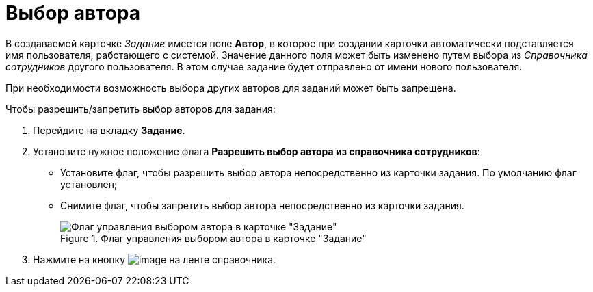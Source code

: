 = Выбор автора

В создаваемой карточке _Задание_ имеется поле *Автор*, в которое при создании карточки автоматически подставляется имя пользователя, работающего с системой. Значение данного поля может быть изменено путем выбора из _Справочника сотрудников_ другого пользователя. В этом случае задание будет отправлено от имени нового пользователя.

При необходимости возможность выбора других авторов для заданий может быть запрещена.

.Чтобы разрешить/запретить выбор авторов для задания:
. Перейдите на вкладку *Задание*.
. Установите нужное положение флага *Разрешить выбор автора из справочника сотрудников*:
+
* Установите флаг, чтобы разрешить выбор автора непосредственно из карточки задания. По умолчанию флаг установлен;
* Снимите флаг, чтобы запретить выбор автора непосредственно из карточки задания.
+
.Флаг управления выбором автора в карточке "Задание"
image::cSub_Task_Task_Author.png[Флаг управления выбором автора в карточке "Задание"]
+
. Нажмите на кнопку image:buttons/cSub_Save.png[image] на ленте справочника.
